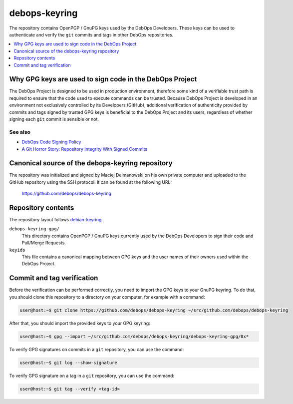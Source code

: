 debops-keyring
==============

The repository contains OpenPGP / GnuPG keys used by the DebOps Developers.
These keys can be used to authenticate and verify the ``git`` commits and tags
in other DebOps repositories.

.. contents::
   :local:
   :depth: 1

Why GPG keys are used to sign code in the DebOps Project
--------------------------------------------------------

The DebOps Project is designed to be used in production environment, therefore
some kind of a verifiable trust path is required to ensure that the code used to
execute commands can be trusted. Because DebOps Project is developed in an
environment not exclusively controlled by its Developers (GitHub), additional
verification of authenticity provided by commits and tags signed by trusted GPG
keys is beneficial to the DebOps Project and its users, regardless of whether
signing each ``git`` commit is sensible or not.

See also
~~~~~~~~

- `DebOps Code Signing Policy <https://github.com/debops/debops-policy/blob/master/docs/code-signing.rst>`_
- `A Git Horror Story: Repository Integrity With Signed Commits <https://mikegerwitz.com/papers/git-horror-story>`_

Canonical source of the debops-keyring repository
-------------------------------------------------

The repository was initialized and signed by Maciej Delmanowski on his own
private computer and uploaded to the GitHub repository using the SSH protocol.
It can be found at the following URL:

    https://github.com/debops/debops-keyring

Repository contents
-------------------

The repository layout follows `debian-keyring <https://anonscm.debian.org/git/keyring/keyring.git/tree/>`_.

``debops-keyring-gpg/``
  This directory contains OpenPGP / GnuPG keys currently used by the DebOps
  Developers to sign their code and Pull/Merge Requests.

``keyids``
  This file contains a canonical mapping between GPG keys and the user names of
  their owners used within the DebOps Project.

Commit and tag verification
---------------------------

Before the verification can be performed correctly, you need to import the GPG
keys to your GnuPG keyring. To do that, you should clone this repository to
a directory on your computer, for example with a command:

.. code-block:: console

   user@host:~$ git clone https://github.com/debops/debops-keyring ~/src/github.com/debops/debops-keyring

After that, you should import the provided keys to your GPG keyring:

.. code-block:: console

   user@host:~$ gpg --import ~/src/github.com/debops/debops-keyring/debops-keyring-gpg/0x*

To verify GPG signatures on commits in a ``git`` repository, you can use the
command:

.. code-block:: console

   user@host:~$ git log --show-signature

To verify GPG signature on a tag in a ``git`` repository, you can use the
command:

.. code-block:: console

   user@host:~$ git tag --verify <tag-id>
